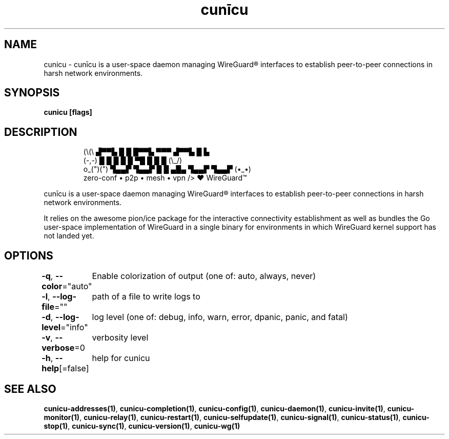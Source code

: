 .nh
.TH "cunīcu" "1" "Oct 2022" "https://github.com/stv0g/cunicu" ""

.SH NAME
.PP
cunicu - cunīcu is a user-space daemon managing WireGuard® interfaces to establish peer-to-peer connections in harsh network environments.


.SH SYNOPSIS
.PP
\fBcunicu [flags]\fP


.SH DESCRIPTION
.PP
.RS

.nf
   (\\(\\       ▟▀▀▙ █  █ █▀▀▙ ▀▀▀ ▟▀▀▙ █  ▙     
   (-,-)      █    █  █ █  █ ▀█  █    █  █     (\\_/)
 o_(")(")     ▜▄▄▛ ▜▄▄▛ █  █ ▄█▄ ▜▄▄▛ ▜▄▄▛     (•_•)
              zero-conf • p2p • mesh • vpn     /> ❤️  WireGuard™

.fi
.RE

.PP
cunīcu is a user-space daemon managing WireGuard® interfaces to
establish peer-to-peer connections in harsh network environments.

.PP
It relies on the awesome pion/ice package for the interactive
connectivity establishment as well as bundles the Go user-space
implementation of WireGuard in a single binary for environments
in which WireGuard kernel support has not landed yet.


.SH OPTIONS
.PP
\fB-q\fP, \fB--color\fP="auto"
	Enable colorization of output (one of: auto, always, never)

.PP
\fB-l\fP, \fB--log-file\fP=""
	path of a file to write logs to

.PP
\fB-d\fP, \fB--log-level\fP="info"
	log level (one of: debug, info, warn, error, dpanic, panic, and fatal)

.PP
\fB-v\fP, \fB--verbose\fP=0
	verbosity level

.PP
\fB-h\fP, \fB--help\fP[=false]
	help for cunicu


.SH SEE ALSO
.PP
\fBcunicu-addresses(1)\fP, \fBcunicu-completion(1)\fP, \fBcunicu-config(1)\fP, \fBcunicu-daemon(1)\fP, \fBcunicu-invite(1)\fP, \fBcunicu-monitor(1)\fP, \fBcunicu-relay(1)\fP, \fBcunicu-restart(1)\fP, \fBcunicu-selfupdate(1)\fP, \fBcunicu-signal(1)\fP, \fBcunicu-status(1)\fP, \fBcunicu-stop(1)\fP, \fBcunicu-sync(1)\fP, \fBcunicu-version(1)\fP, \fBcunicu-wg(1)\fP
